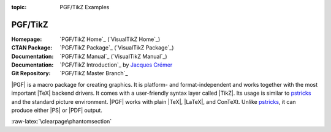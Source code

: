 :topic: PGF/TikZ Examples

.. index::
   triple: Sphinx; Extension; PGF/TikZ Examples

PGF/TikZ
########

:Homepage:       `PGF/TikZ Home`_ (`VisualTikZ Home`_)
:CTAN Package:   `PGF/TikZ Package`_ (`VisualTikZ Package`_)
:Documentation:  `PGF/TikZ Manual`_ (`VisualTikZ Manual`_)
:Documentation:  `PGF/TikZ Introduction`_ by `Jacques Crémer`_
:Git Repository: `PGF/TikZ Master Branch`_

|PGF| is a macro package for creating graphics. It is platform- and
format-independent and works together with the most important |TeX|
backend drivers. It comes with a user-friendly syntax layer called
|TikZ|. Its usage is similar to `pstricks`_ and the standard picture
environment. |PGF| works with plain |TeX|, |LaTeX|, and ConTeXt. Unlike
`pstricks`_, it can produce either |PS| or |PDF| output.

.. _`Jacques Crémer`: https://www.tse-fr.eu/people/jacques-cremer
.. _`pstricks`: https://ctan.org/pkg/pstricks-base

.. only:: not html and not latex

   .. attention:: Not applicable for this type of Sphinx builder!

.. only:: html

   .. include:: /extensions/tikz/pgftikz-html.rsti

.. only:: latex

   .. include:: /extensions/tikz/pgftikz-latex.rsti

.. only:: html or latex

   .. rubric:: Footnotes

   .. [#] Indication of provenance: :stackxtex:`a/518945`
          (user194703, Dec 2 '19 at 15:56)
   .. [#] Indication of provenance: :stackxtex:`a/435856`
          (:stackxtex:`J Leon V. <u/154390>`, BSD, MIT, Beerware licences)
   .. [#] Indication of provenance: :stackxtex:`a/94087`
          (:stackxtex:`JLDiaz <u/12571>`)
   .. [#] Indication of provenance: :stackxtex:`a/127401`
          (:stackxtex:`Jake <u/2552>`)
   .. [#] Indication of provenance: :stackxtex:`a/162263`
          (:stackxtex:`Thomas <u/42660>`)
   .. [#] Indication of provenance:
          `Amplitude modulation (AM)`_ (Petar Veličković, July 2016)
   .. [#] Indication of provenance:
          `Frequency modulation (FM)`_ (Petar Veličković, July 2016)
   .. [#] Indication of provenance:
          `TikZ Tutorial for Beginners (Part 3)—Creating Flowcharts`_
          (Josh Cassidy, August 2013)

.. _`Amplitude modulation (AM)`:
   https://github.com/PetarV-/TikZ/tree/master/Amplitude%20modulation
.. _`Frequency modulation (FM)`:
   https://github.com/PetarV-/TikZ/tree/master/Frequency%20modulation
.. _`TikZ Tutorial for Beginners (Part 3)—Creating Flowcharts`:
   https://de.overleaf.com/learn/latex/LaTeX_Graphics_using_TikZ:_A_Tutorial_for_Beginners_(Part_3)%E2%80%94Creating_Flowcharts

:raw-latex:`\clearpage\phantomsection`

.. Local variables:
   coding: utf-8
   mode: text
   mode: rst
   End:
   vim: fileencoding=utf-8 filetype=rst :
